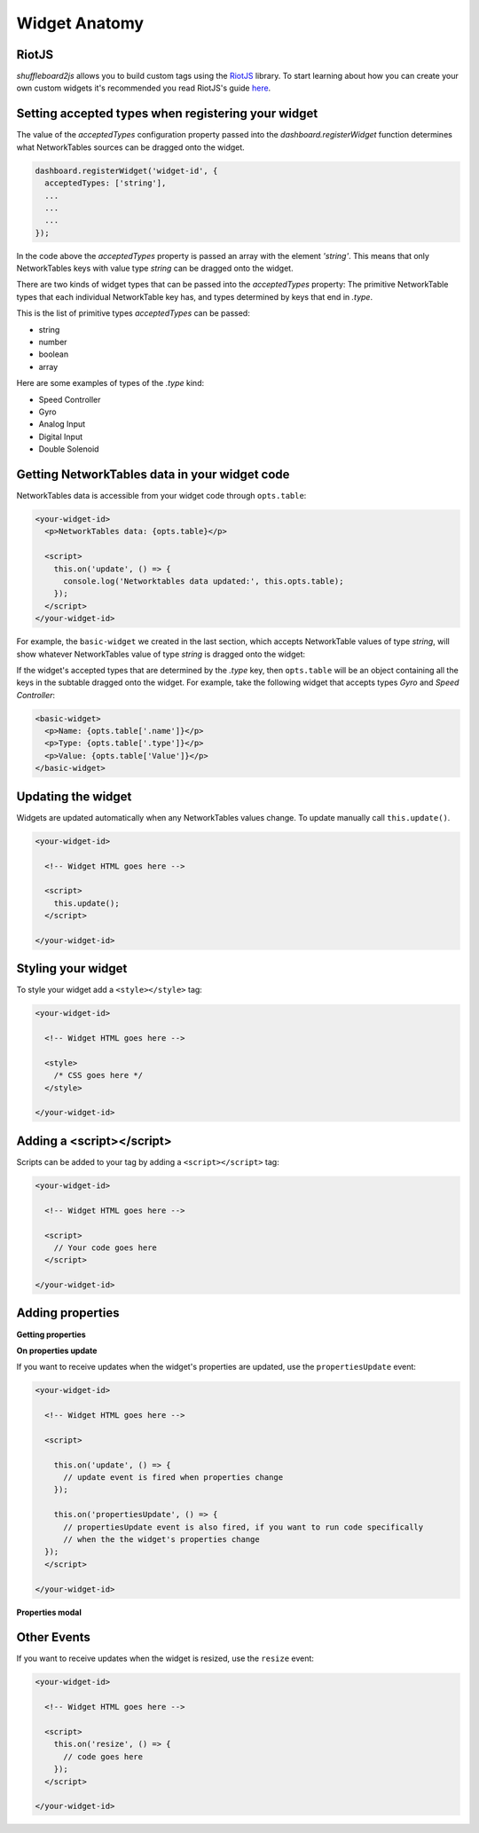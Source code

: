 .. _widget-anatomy:

Widget Anatomy
==============

RiotJS
------

*shuffleboard2js* allows you to build custom tags using the `RiotJS <https://riot.js.org/>`_ library. To start learning about how you can create your own custom widgets it's recommended you read RiotJS's guide `here <https://riot.js.org/guide/>`_.


Setting accepted types when registering your widget
---------------------------------------------------

The value of the *acceptedTypes* configuration property passed into the *dashboard.registerWidget* function determines what NetworkTables sources can be dragged onto the widget.

.. code:: html

  dashboard.registerWidget('widget-id', {
    acceptedTypes: ['string'],
    ...
    ...
    ...
  });

In the code above the *acceptedTypes* property is passed an array with the element *'string'*. This means that only NetworkTables keys with value type *string* can be dragged onto the widget.

There are two kinds of widget types that can be passed into the *acceptedTypes* property: The primitive NetworkTable types that each individual NetworkTable key has, and types determined by keys that end in *.type*.

This is the list of primitive types *acceptedTypes* can be passed:

- string
- number
- boolean
- array

Here are some examples of types of the *.type* kind:

- Speed Controller
- Gyro
- Analog Input
- Digital Input
- Double Solenoid

.. image:: images/nt-sources-examples.png


Getting NetworkTables data in your widget code
----------------------------------------------

NetworkTables data is accessible from your widget code through ``opts.table``:

.. code:: html

   <your-widget-id>
     <p>NetworkTables data: {opts.table}</p>

     <script>
       this.on('update', () => {
         console.log('Networktables data updated:', this.opts.table);
       });
     </script>
   </your-widget-id>

For example, the ``basic-widget`` we created in the last section, which accepts NetworkTable values of type *string*, will show whatever NetworkTables value of type *string* is dragged onto the widget:

.. image:: images/basic-widget-drag.gif

If the widget's accepted types that are determined by the *.type* key, then ``opts.table`` will be an object containing all the keys in the subtable dragged onto the widget. For example, take the following widget that accepts types *Gyro* and *Speed Controller*:

.. code:: html

    <basic-widget>
      <p>Name: {opts.table['.name']}</p>
      <p>Type: {opts.table['.type']}</p>
      <p>Value: {opts.table['Value']}</p>
    </basic-widget>

.. image:: images/basic-widget-drag2.gif


Updating the widget
-------------------

Widgets are updated automatically when any NetworkTables values change. To update manually call ``this.update()``.

.. code:: html

  <your-widget-id>

    <!-- Widget HTML goes here -->

    <script>
      this.update();
    </script>

  </your-widget-id>


Styling your widget
-------------------

To style your widget add a ``<style></style>`` tag:

.. code:: html

  <your-widget-id>

    <!-- Widget HTML goes here -->

    <style>
      /* CSS goes here */
    </style>

  </your-widget-id>

Adding a <script></script>
--------------------------

Scripts can be added to your tag by adding a ``<script></script>`` tag:

.. code:: html

  <your-widget-id>

    <!-- Widget HTML goes here -->

    <script>
      // Your code goes here
    </script>

  </your-widget-id>


Adding properties
-----------------

**Getting properties**

**On properties update**


If you want to receive updates when the widget's properties are updated, use the ``propertiesUpdate`` event:

.. code:: html

  <your-widget-id>

    <!-- Widget HTML goes here -->

    <script>

      this.on('update', () => {
        // update event is fired when properties change
      });

      this.on('propertiesUpdate', () => {
        // propertiesUpdate event is also fired, if you want to run code specifically
        // when the the widget's properties change
    });
    </script>

  </your-widget-id>


**Properties modal**

Other Events
------------

If you want to receive updates when the widget is resized, use the ``resize`` event:

.. code:: html

  <your-widget-id>

    <!-- Widget HTML goes here -->

    <script>
      this.on('resize', () => {
        // code goes here      
      });
    </script>

  </your-widget-id>